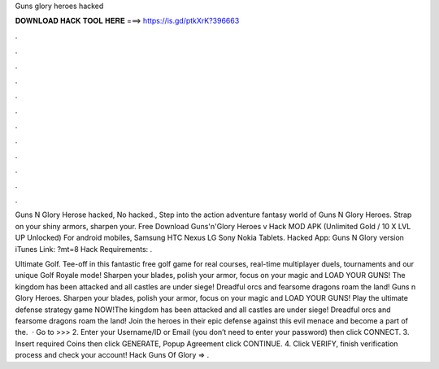 Guns glory heroes hacked



𝐃𝐎𝐖𝐍𝐋𝐎𝐀𝐃 𝐇𝐀𝐂𝐊 𝐓𝐎𝐎𝐋 𝐇𝐄𝐑𝐄 ===> https://is.gd/ptkXrK?396663



.



.



.



.



.



.



.



.



.



.



.



.

Guns N Glory Herose hacked, No hacked., Step into the action adventure fantasy world of Guns N Glory Heroes. Strap on your shiny armors, sharpen your. Free Download Guns'n'Glory Heroes v Hack MOD APK (Unlimited Gold / 10 X LVL UP Unlocked) For android mobiles, Samsung HTC Nexus LG Sony Nokia Tablets. Hacked App: Guns N Glory version iTunes Link: ?mt=8 Hack Requirements: .

Ultimate Golf. Tee-off in this fantastic free golf game for real courses, real-time multiplayer duels, tournaments and our unique Golf Royale mode! Sharpen your blades, polish your armor, focus on your magic and LOAD YOUR GUNS! The kingdom has been attacked and all castles are under siege! Dreadful orcs and fearsome dragons roam the land! Guns n Glory Heroes. Sharpen your blades, polish your armor, focus on your magic and LOAD YOUR GUNS! Play the ultimate defense strategy game NOW!The kingdom has been attacked and all castles are under siege! Dreadful orcs and fearsome dragons roam the land! Join the heroes in their epic defense against this evil menace and become a part of the.  · Go to >>>  2. Enter your Username/ID or Email (you don’t need to enter your password) then click CONNECT. 3. Insert required Coins then click GENERATE, Popup Agreement click CONTINUE. 4. Click VERIFY, finish verification process and check your account! Hack Guns Of Glory => .
